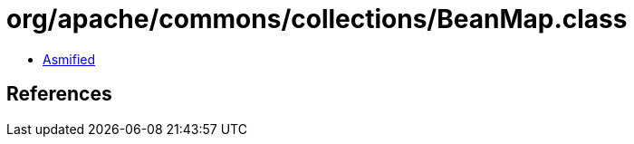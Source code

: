 = org/apache/commons/collections/BeanMap.class

 - link:BeanMap-asmified.java[Asmified]

== References

